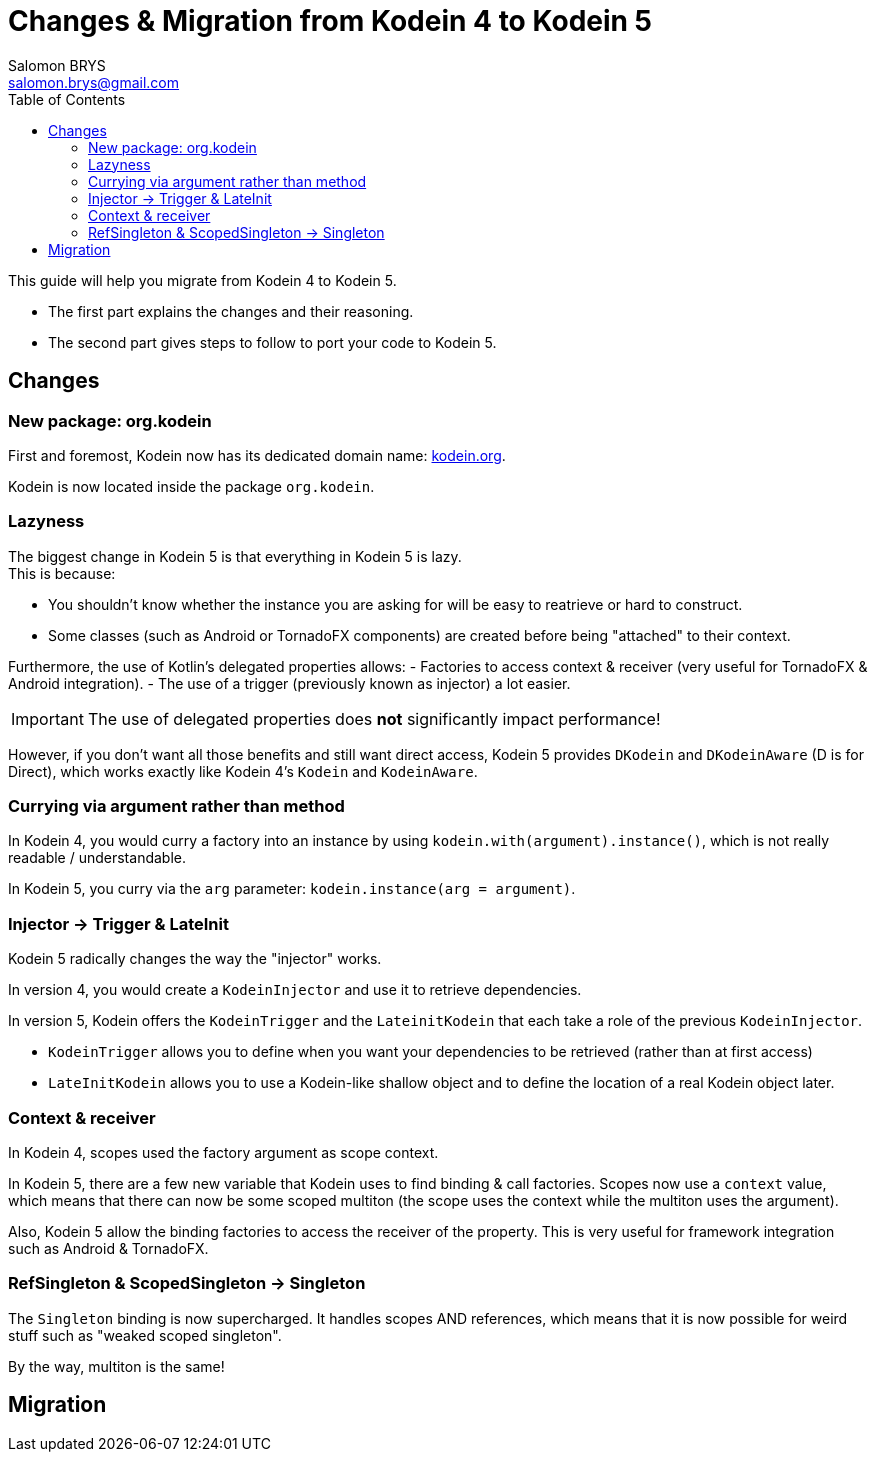 = Changes & Migration from Kodein 4 to Kodein 5
Salomon BRYS <salomon.brys@gmail.com>
:toc: left
:toc-position: left
:toclevels: 5

:version: 5.0.0-beta1
:branch: 5.0

This guide will help you migrate from Kodein 4 to Kodein 5.

- The first part explains the changes and their reasoning.
- The second part gives steps to follow to port your code to Kodein 5.

== Changes

=== New package: org.kodein

First and foremost, Kodein now has its dedicated domain name: http://kodein.org[kodein.org].

Kodein is now located inside the package `org.kodein`.


=== Lazyness

The biggest change in Kodein 5 is that everything in Kodein 5 is lazy. +
This is because:

- You shouldn't know whether the instance you are asking for will be easy to reatrieve or hard to construct.
- Some classes (such as Android or TornadoFX components) are created before being "attached" to their context.

Furthermore, the use of Kotlin's delegated properties allows:
- Factories to access context & receiver (very useful for TornadoFX & Android integration).
- The use of a trigger (previously known as injector) a lot easier.

IMPORTANT: The use of delegated properties does *not* significantly impact performance!

However, if you don't want all those benefits and still want direct access, Kodein 5 provides `DKodein` and `DKodeinAware` (D is for Direct), which works exactly like Kodein 4's `Kodein` and `KodeinAware`.


=== Currying via argument rather than method

In Kodein 4, you would curry a factory into an instance by using `kodein.with(argument).instance()`, which is not really readable / understandable.

In Kodein 5, you curry via the `arg` parameter: `kodein.instance(arg = argument)`.


=== Injector -> Trigger & LateInit

Kodein 5 radically changes the way the "injector" works.

In version 4, you would create a `KodeinInjector` and use it to retrieve dependencies.

In version 5, Kodein offers the `KodeinTrigger` and the `LateinitKodein` that each take a role of the previous `KodeinInjector`.

- `KodeinTrigger` allows you to define when you want your dependencies to be retrieved (rather than at first access)
- `LateInitKodein` allows you to use a Kodein-like shallow object and to define the location of a real Kodein object later.


=== Context & receiver

In Kodein 4, scopes used the factory argument as scope context.

In Kodein 5, there are a few new variable that Kodein uses to find binding & call factories.
Scopes now use a `context` value, which means that there can now be some scoped multiton (the scope uses the context while the multiton uses the argument).

Also, Kodein 5 allow the binding factories to access the receiver of the property.
This is very useful for framework integration such as Android & TornadoFX.


=== RefSingleton & ScopedSingleton -> Singleton

The `Singleton` binding is now supercharged.
It handles scopes AND references, which means that it is now possible for weird stuff such as "weaked scoped singleton".

By the way, multiton is the same!


== Migration
